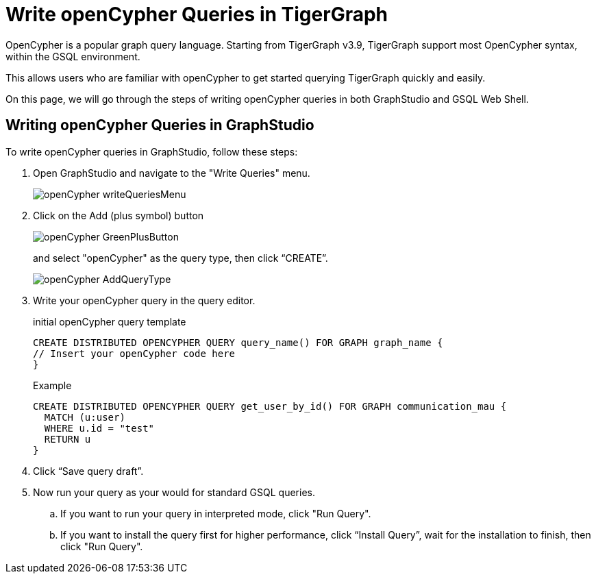 = Write openCypher Queries in TigerGraph
:experimental:

OpenCypher is a popular graph query language.
Starting from TigerGraph v3.9, TigerGraph support most OpenCypher syntax, within the GSQL environment.

This allows users who are familiar with openCypher to get started querying TigerGraph quickly and easily.

On this page, we will go through the steps of writing openCypher queries in both GraphStudio and GSQL Web Shell.



== Writing openCypher Queries in GraphStudio
:experimental:

To write openCypher queries in GraphStudio, follow these steps:

. Open GraphStudio and navigate to the "Write Queries" menu.
+
image::openCypher_writeQueriesMenu.png[]

. Click on the Add (plus symbol) button
+
image::openCypher_GreenPlusButton.png[]
+
and select "openCypher" as the query type, then click “CREATE”.
+
image::openCypher_AddQueryType.png[]

. Write your openCypher query in the query editor.
+
.initial openCypher query template
[,console]
----
CREATE DISTRIBUTED OPENCYPHER QUERY query_name() FOR GRAPH graph_name {
// Insert your openCypher code here
}
----
+
.Example
[,console]
----
CREATE DISTRIBUTED OPENCYPHER QUERY get_user_by_id() FOR GRAPH communication_mau {
  MATCH (u:user)
  WHERE u.id = "test"
  RETURN u
}
----
. Click “Save query draft”.

. Now run your query as your would for standard GSQL queries.
.. If you want to run your query in interpreted mode, click "Run Query".
.. If you want to install the query first for higher performance, click “Install Query”, wait for the installation to finish, then click "Run Query".


